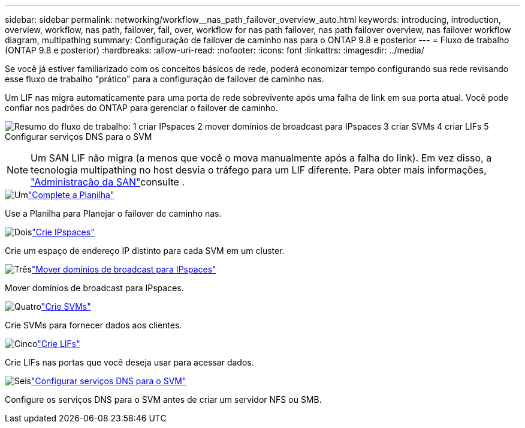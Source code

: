 ---
sidebar: sidebar 
permalink: networking/workflow__nas_path_failover_overview_auto.html 
keywords: introducing, introduction, overview, workflow, nas path, failover, fail, over, workflow for nas path failover, nas path failover overview, nas failover workflow diagram, multipathing 
summary: Configuração de failover de caminho nas para o ONTAP 9.8 e posterior 
---
= Fluxo de trabalho (ONTAP 9.8 e posterior)
:hardbreaks:
:allow-uri-read: 
:nofooter: 
:icons: font
:linkattrs: 
:imagesdir: ../media/


[role="lead"]
Se você já estiver familiarizado com os conceitos básicos de rede, poderá economizar tempo configurando sua rede revisando esse fluxo de trabalho "prático" para a configuração de failover de caminho nas.

Um LIF nas migra automaticamente para uma porta de rede sobrevivente após uma falha de link em sua porta atual. Você pode confiar nos padrões do ONTAP para gerenciar o failover de caminho.

image:Workflow_NAS_failover.png["Resumo do fluxo de trabalho: 1 criar IPspaces 2 mover domínios de broadcast para IPspaces 3 criar SVMs 4 criar LIFs 5 Configurar serviços DNS para o SVM"]


NOTE: Um SAN LIF não migra (a menos que você o mova manualmente após a falha do link). Em vez disso, a tecnologia multipathing no host desvia o tráfego para um LIF diferente. Para obter mais informações, link:../san-admin/index.html["Administração da SAN"^]consulte .

.image:https://raw.githubusercontent.com/NetAppDocs/common/main/media/number-1.png["Um"]link:worksheet_for_nas_path_failover_configuration_auto.html["Complete a Planilha"]
[role="quick-margin-para"]
Use a Planilha para Planejar o failover de caminho nas.

.image:https://raw.githubusercontent.com/NetAppDocs/common/main/media/number-2.png["Dois"]link:create_ipspaces.html["Crie IPspaces"]
[role="quick-margin-para"]
Crie um espaço de endereço IP distinto para cada SVM em um cluster.

.image:https://raw.githubusercontent.com/NetAppDocs/common/main/media/number-3.png["Três"]link:move_broadcast_domains.html["Mover domínios de broadcast para IPspaces"]
[role="quick-margin-para"]
Mover domínios de broadcast para IPspaces.

.image:https://raw.githubusercontent.com/NetAppDocs/common/main/media/number-4.png["Quatro"]link:create_svms.html["Crie SVMs"]
[role="quick-margin-para"]
Crie SVMs para fornecer dados aos clientes.

.image:https://raw.githubusercontent.com/NetAppDocs/common/main/media/number-5.png["Cinco"]link:create_a_lif.html["Crie LIFs"]
[role="quick-margin-para"]
Crie LIFs nas portas que você deseja usar para acessar dados.

.image:https://raw.githubusercontent.com/NetAppDocs/common/main/media/number-6.png["Seis"]link:configure_dns_services_auto.html["Configurar serviços DNS para o SVM"]
[role="quick-margin-para"]
Configure os serviços DNS para o SVM antes de criar um servidor NFS ou SMB.
